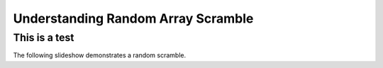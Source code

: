 .. This file is part of the OpenDSA eTextbook project. See
.. http://algoviz.org/OpenDSA for more details.
.. Copyright (c) 2012-13 by the OpenDSA Project Contributors, and
.. distributed under an MIT open source license.

.. avmetadata:: 
   :author: RJ Freund, Justin Gottschalk, Shane Livieri

============================================================
Understanding Random Array Scramble
============================================================

This is a test
-----------------------


The following slideshow demonstrates a random scramble.

.. inlineav:: livieriRandom ss
   :output: show


.. odsascript:: AV/Development/livieriRandom.js
